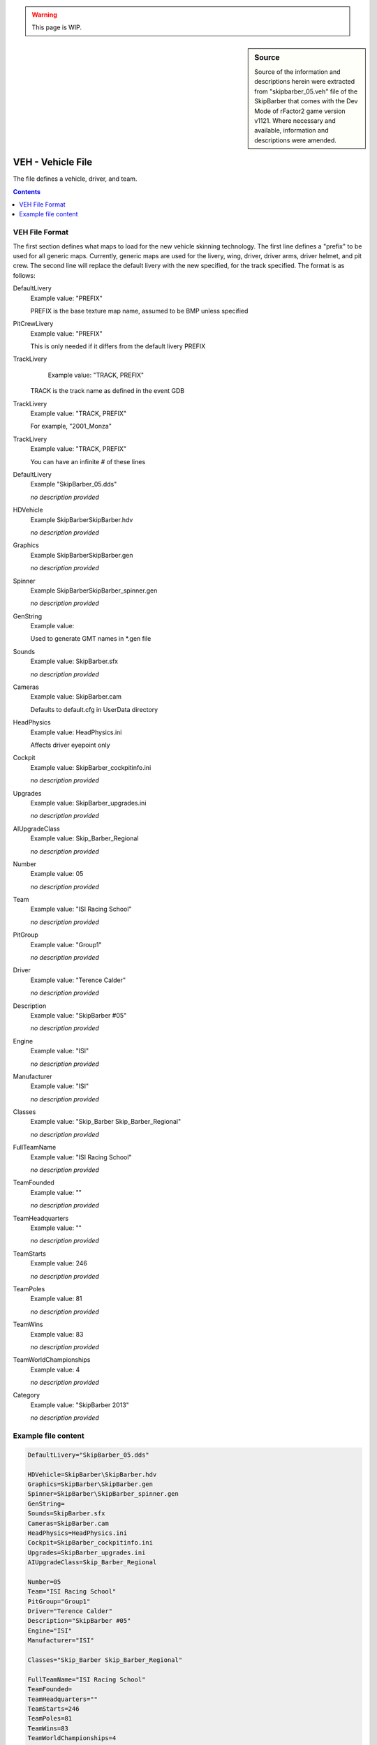 .. warning::

  This page is WIP.

.. sidebar:: Source

  Source of the information and descriptions herein were extracted from
  "skipbarber_05.veh" file of the SkipBarber that comes with the Dev Mode of
  rFactor2 game version v1121. Where necessary and available, information
  and descriptions were amended.

##################
VEH - Vehicle File
##################

The file defines a vehicle, driver, and team.

.. contents:: Contents
  :depth: 2
  :local:

***************
VEH File Format
***************

The first section defines what maps to load for the new vehicle skinning
technology. The first line defines a "prefix" to be used for all generic maps.
Currently, generic maps are used for the livery, wing, driver, driver arms,
driver helmet, and pit crew. The second line will replace the default livery
with the new specified, for the track specified. The format is as follows:

DefaultLivery
	Example value:	"PREFIX"

	PREFIX is the base texture map name, assumed to be BMP unless specified

PitCrewLivery
  Example value:	"PREFIX"

  This is only needed if it differs from the default livery PREFIX

TrackLivery
	Example value:	"TRACK, PREFIX"

  TRACK is the track name as defined in the event GDB

TrackLivery
  Example value:	"TRACK, PREFIX"

  For example, "2001_Monza"

TrackLivery
  Example value:	"TRACK, PREFIX"

  You can have an infinite # of these lines

DefaultLivery
  Example	"SkipBarber_05.dds"

  *no description provided*

HDVehicle
  Example	SkipBarber\SkipBarber.hdv

  *no description provided*

Graphics
  Example	SkipBarber\SkipBarber.gen

  *no description provided*

Spinner
  Example	SkipBarber\SkipBarber_spinner.gen

  *no description provided*

GenString
  Example value:

  Used to generate GMT names in \*.gen file

Sounds
  Example value:	SkipBarber.sfx

  *no description provided*

Cameras
  Example value:	SkipBarber.cam

  Defaults to default.cfg in UserData directory

HeadPhysics
  Example value:	HeadPhysics.ini

  Affects driver eyepoint only

Cockpit
  Example	value: SkipBarber_cockpitinfo.ini

  *no description provided*

Upgrades
  Example	value: SkipBarber_upgrades.ini

  *no description provided*

AIUpgradeClass
  Example	value: Skip_Barber_Regional

  *no description provided*

Number
  Example	value: 05

  *no description provided*

Team
  Example	value: "ISI Racing School"

  *no description provided*

PitGroup
  Example	value: "Group1"

  *no description provided*

Driver
  Example	value: "Terence Calder"

  *no description provided*

Description
  Example	value: "SkipBarber #05"

  *no description provided*

Engine
  Example	value: "ISI"

  *no description provided*

Manufacturer
  Example	value: "ISI"

  *no description provided*

Classes
  Example	value: "Skip_Barber Skip_Barber_Regional"

  *no description provided*

FullTeamName
  Example	value: "ISI Racing School"

  *no description provided*

TeamFounded
  Example	value: ""

  *no description provided*

TeamHeadquarters
  Example	value: ""

  *no description provided*

TeamStarts
  Example	value: 246

  *no description provided*

TeamPoles
  Example	value: 81

  *no description provided*

TeamWins
  Example	value: 83

  *no description provided*

TeamWorldChampionships
  Example	value: 4

  *no description provided*

Category
  Example	value: "SkipBarber 2013"

  *no description provided*

********************
Example file content
********************

.. code-block::

    DefaultLivery="SkipBarber_05.dds"

    HDVehicle=SkipBarber\SkipBarber.hdv
    Graphics=SkipBarber\SkipBarber.gen
    Spinner=SkipBarber\SkipBarber_spinner.gen
    GenString=
    Sounds=SkipBarber.sfx
    Cameras=SkipBarber.cam
    HeadPhysics=HeadPhysics.ini
    Cockpit=SkipBarber_cockpitinfo.ini
    Upgrades=SkipBarber_upgrades.ini
    AIUpgradeClass=Skip_Barber_Regional

    Number=05
    Team="ISI Racing School"
    PitGroup="Group1"
    Driver="Terence Calder"
    Description="SkipBarber #05"
    Engine="ISI"
    Manufacturer="ISI"

    Classes="Skip_Barber Skip_Barber_Regional"

    FullTeamName="ISI Racing School"
    TeamFounded=
    TeamHeadquarters=""
    TeamStarts=246
    TeamPoles=81
    TeamWins=83
    TeamWorldChampionships=4

    Category="SkipBarber 2013"
